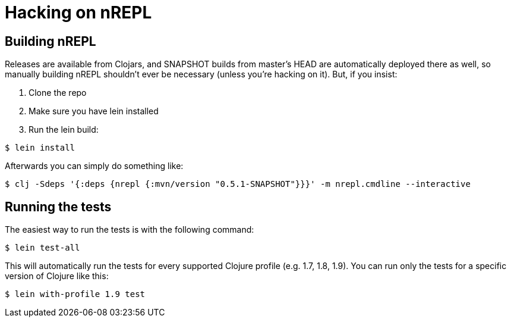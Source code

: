 = Hacking on nREPL

== Building nREPL

Releases are available from Clojars, and SNAPSHOT builds from master's
HEAD are automatically deployed there as well, so manually building
nREPL shouldn't ever be necessary (unless you're hacking on it).  But,
if you insist:

. Clone the repo
. Make sure you have lein installed
. Run the lein build:

[source,shell]
----
$ lein install
----

Afterwards you can simply do something like:

[source,shell]
----
$ clj -Sdeps '{:deps {nrepl {:mvn/version "0.5.1-SNAPSHOT"}}}' -m nrepl.cmdline --interactive
----

== Running the tests

The easiest way to run the tests is with the following command:

[source,shell]
----
$ lein test-all
----

This will automatically run the tests for every supported Clojure
profile (e.g. 1.7, 1.8, 1.9). You can run only the tests for a
specific version of Clojure like this:

[source,shell]
----
$ lein with-profile 1.9 test
----
